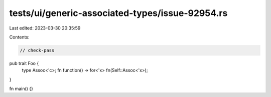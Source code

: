tests/ui/generic-associated-types/issue-92954.rs
================================================

Last edited: 2023-03-30 20:35:59

Contents:

.. code-block:: rs

    // check-pass

pub trait Foo {
    type Assoc<'c>;
    fn function() -> for<'x> fn(Self::Assoc<'x>);
}

fn main() {}


